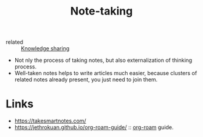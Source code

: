 :PROPERTIES:
:ID:       a293f298-61a4-4b67-844a-8aa6b3457130
:END:
#+title: Note-taking
- related :: [[id:7c3d12f1-1596-432e-b2d7-b0ba758430cb][Knowledge sharing]]

- Not nly the process of taking notes, but also externalization of
  thinking process.
- Well-taken notes helps to write articles much easier, because
  clusters of related notes already present, you just need to join
  them.

* Links
- https://takesmartnotes.com/
- https://jethrokuan.github.io/org-roam-guide/ :: [[id:f5774af1-8d49-4e16-b45a-cd493214cba9][org-roam]] guide.
